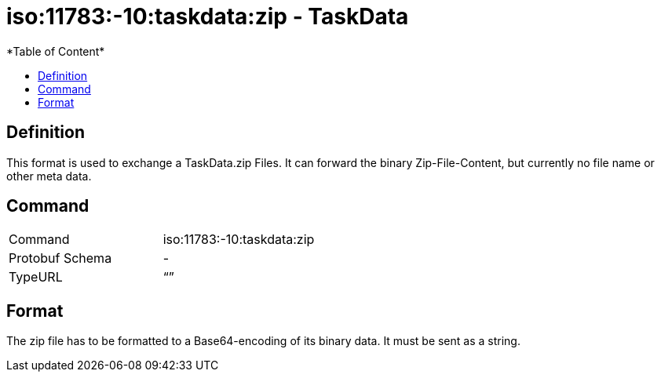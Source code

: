 = iso:11783:-10:taskdata:zip - TaskData
:imagesdir: ./../../assets/images/
*Table of Content*
:toc:
:toc-title:
:toclevels: 4

== Definition

This format is used to exchange a TaskData.zip Files. It can forward the binary Zip-File-Content, but currently no file name or other meta data.

== Command

[cols=",",]
|===================================
|Command |iso:11783:-10:taskdata:zip
|Protobuf Schema |-
|TypeURL |“”
|===================================

== Format

The zip file has to be formatted to a Base64-encoding of its binary data. It must be sent as a string.
//TODO clarify that it must be send in the PayloadWrapper Object